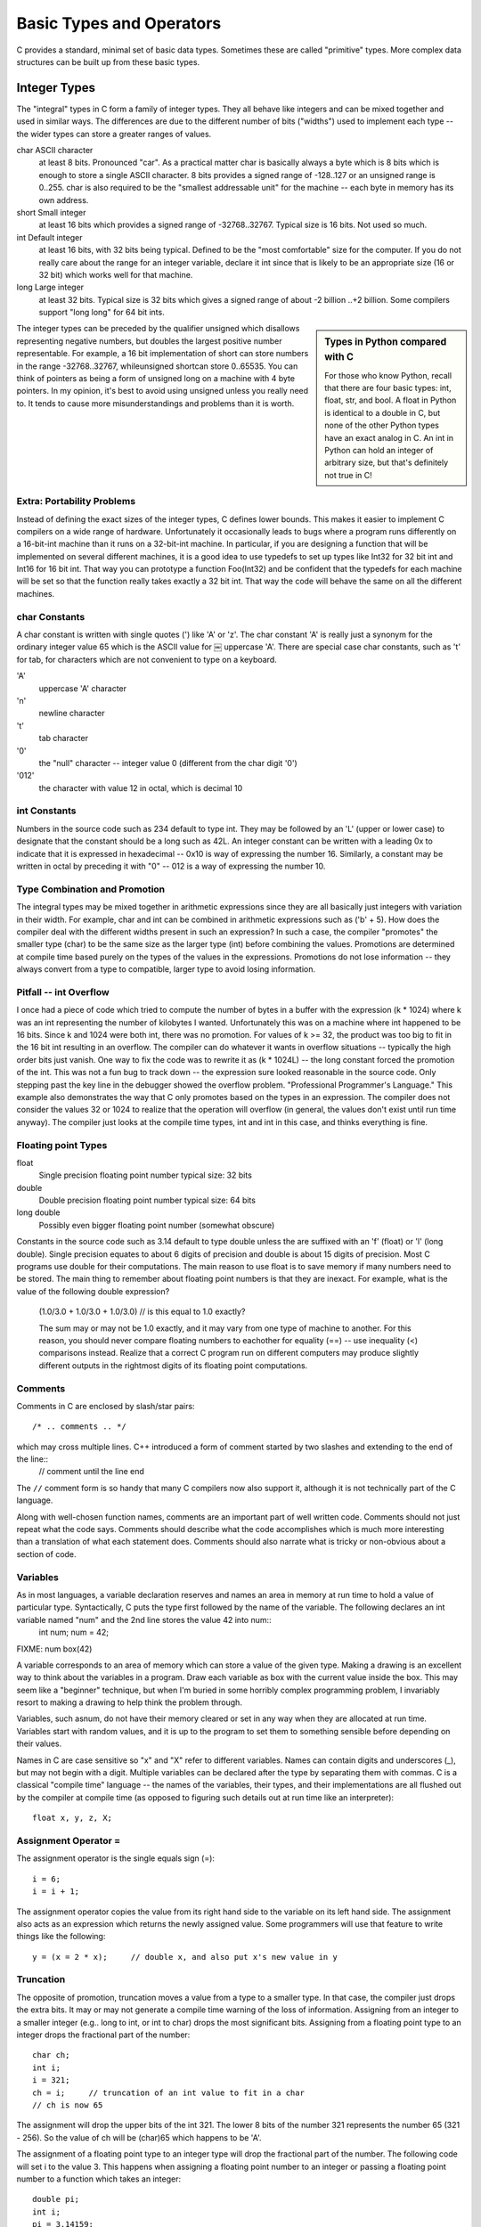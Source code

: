 Basic Types and Operators
*************************

C provides a standard, minimal set of basic data types. Sometimes these are called "primitive" types. More complex data structures can be built up from these basic types.

Integer Types
=============

The "integral" types in C form a family of integer types. They all behave like integers and can be mixed together and used in similar ways. The differences are due to the different number of bits ("widths") used to implement each type -- the wider types can store a greater ranges of values.

char ASCII character
    at least 8 bits. Pronounced "car". As a practical matter char is basically always a byte which is 8 bits which is enough to store a single ASCII character. 8 bits provides a signed range of -128..127 or an unsigned range is 0..255. char is also required to be the "smallest addressable unit" for the machine -- each byte in memory has its own address.

short Small integer
    at least 16 bits which provides a signed range of -32768..32767. Typical size is 16 bits. Not used so much.

int Default integer
    at least 16 bits, with 32 bits being typical. Defined to be the "most comfortable" size for the computer. If you do not really care about the range for an integer variable, declare it int since that is likely to be an appropriate size (16 or 32 bit) which works well for that machine.

long Large integer
    at least 32 bits. Typical size is 32 bits which gives a signed range of about -2 billion ..+2 billion. Some compilers support "long long" for 64 bit ints.

.. sidebar:: Types in Python compared with C

   For those who know Python, recall that there are four basic types:
   int, float, str, and bool.  A float in Python is identical to a double
   in C, but none of the other Python types have an exact analog in C.
   An int in Python can hold an integer of arbitrary size, but that's
   definitely not true in C!  

The integer types can be preceded by the qualifier unsigned which disallows representing negative numbers, but doubles the largest positive number representable. For example, a 16 bit implementation of short can store numbers in the range -32768..32767, whileunsigned shortcan store 0..65535. You can think of pointers as being a form of unsigned long on a machine with 4 byte pointers. In my opinion, it's best to avoid using unsigned unless you really need to. It tends to cause more misunderstandings and problems than it is worth.

Extra: Portability Problems
---------------------------

Instead of defining the exact sizes of the integer types, C defines lower bounds. This makes it easier to implement C compilers on a wide range of hardware. Unfortunately it occasionally leads to bugs where a program runs differently on a 16-bit-int machine than it runs on a 32-bit-int machine. In particular, if you are designing a function that will be implemented on several different machines, it is a good idea to use typedefs to set up types like Int32 for 32 bit int and Int16 for 16 bit int. That way you can prototype a function Foo(Int32) and be confident that the typedefs for each machine will be set so that the function really takes exactly a 32 bit int. That way the code will behave the same on all the different machines.

char Constants
--------------

A char constant is written with single quotes (') like 'A' or 'z'. The char constant 'A' is really just a synonym for the ordinary integer value 65 which is the ASCII value for ￼ uppercase 'A'. There are special case char constants, such as '\t' for tab, for characters which are not convenient to type on a keyboard.

'A'
    uppercase 'A' character

'\n'
    newline character

'\t'
    tab character

'\0'
    the "null" character -- integer value 0 (different from the char digit '0')

'\012'
    the character with value 12 in octal, which is decimal 10

int Constants
-------------

Numbers in the source code such as 234 default to type int. They may be followed by an 'L' (upper or lower case) to designate that the constant should be a long such as 42L. An integer constant can be written with a leading 0x to indicate that it is expressed in hexadecimal -- 0x10 is way of expressing the number 16. Similarly, a constant may be written in octal by preceding it with "0" -- 012 is a way of expressing the number 10.

Type Combination and Promotion
------------------------------

The integral types may be mixed together in arithmetic expressions since they are all basically just integers with variation in their width. For example, char and int can be combined in arithmetic expressions such as ('b' + 5). How does the compiler deal with the different widths present in such an expression? In such a case, the compiler "promotes" the smaller type (char) to be the same size as the larger type (int) before combining the values. Promotions are determined at compile time based purely on the types of the values in the expressions. Promotions do not lose information -- they always convert from a type to compatible, larger type to avoid losing information.

Pitfall -- int Overflow
-----------------------

I once had a piece of code which tried to compute the number of bytes in a buffer with the expression (k * 1024) where k was an int representing the number of kilobytes I wanted. Unfortunately this was on a machine where int happened to be 16 bits. Since k and 1024 were both int, there was no promotion. For values of k >= 32, the product was too big to fit in the 16 bit int resulting in an overflow. The compiler can do whatever it wants in overflow situations -- typically the high order bits just vanish. One way to fix the code was to rewrite it as (k * 1024L) -- the long constant forced the promotion of the int. This was not a fun bug to track down -- the expression sure looked reasonable in the source code. Only stepping past the key line in the debugger showed the overflow problem. "Professional Programmer's Language." This example also demonstrates the way that C only promotes based on the types in an expression. The compiler does not consider the values 32 or 1024 to realize that the operation will overflow (in general, the values don't exist until run time anyway). The compiler just looks at the compile time types, int and int in this case, and thinks everything is fine.

Floating point Types
--------------------

float 
    Single precision floating point number typical size: 32 bits 
double 
    Double precision floating point number typical size: 64 bits
long double 
    Possibly even bigger floating point number (somewhat obscure)

Constants in the source code such as 3.14 default to type double unless the are suffixed with an 'f' (float) or 'l' (long double). Single precision equates to about 6 digits of precision and double is about 15 digits of precision. Most C programs use double for their computations. The main reason to use float is to save memory if many numbers need to be stored. The main thing to remember about floating point numbers is that they are inexact. For example, what is the value of the following double expression?


   (1.0/3.0 + 1.0/3.0 + 1.0/3.0)    // is this equal to 1.0 exactly?

   The sum may or may not be 1.0 exactly, and it may vary from one type of machine to another. For this reason, you should never compare floating numbers to eachother for equality (==) -- use inequality (<) comparisons instead. Realize that a correct C program run on different computers may produce slightly different outputs in the rightmost digits of its floating point computations.

Comments
--------

Comments in C are enclosed by slash/star pairs::

    /* .. comments .. */ 

which may cross multiple lines. C++ introduced a form of comment started by two slashes and extending to the end of the line::
    // comment until the line end

The ``//`` comment form is so handy that many C compilers now also support it, although it is not technically part of the C language.

Along with well-chosen function names, comments are an important part of well written code. Comments should not just repeat what the code says. Comments should describe what the code accomplishes which is much more interesting than a translation of what each statement does. Comments should also narrate what is tricky or non-obvious about a section of code.

Variables
---------

As in most languages, a variable declaration reserves and names an area in memory at run time to hold a value of particular type. Syntactically, C puts the type first followed by the name of the variable. The following declares an int variable named "num" and the 2nd line stores the value 42 into num::
   int num;
   num = 42;

FIXME: num box(42)
   
A variable corresponds to an area of memory which can store a value of the given type. Making a drawing is an excellent way to think about the variables in a program. Draw each variable as box with the current value inside the box. This may seem like a "beginner" technique, but when I'm buried in some horribly complex programming problem, I invariably resort to making a drawing to help think the problem through.

Variables, such asnum, do not have their memory cleared or set in any way when they are allocated at run time. Variables start with random values, and it is up to the program to set them to something sensible before depending on their values.

Names in C are case sensitive so "x" and "X" refer to different variables. Names can contain digits and underscores (_), but may not begin with a digit. Multiple variables can be declared after the type by separating them with commas. C is a classical "compile time" language -- the names of the variables, their types, and their implementations are all flushed out by the compiler at compile time (as opposed to figuring such details out at run time like an interpreter)::

    float x, y, z, X;

Assignment Operator =
---------------------

The assignment operator is the single equals sign (=)::

    i = 6;
    i = i + 1;

The assignment operator copies the value from its right hand side to the variable on its left hand side. The assignment also acts as an expression which returns the newly assigned value. Some programmers will use that feature to write things like the following::

    y = (x = 2 * x);     // double x, and also put x's new value in y

Truncation
----------

The opposite of promotion, truncation moves a value from a type to a smaller type. In that case, the compiler just drops the extra bits. It may or may not generate a compile time warning of the loss of information. Assigning from an integer to a smaller integer (e.g.. long to int, or int to char) drops the most significant bits. Assigning from a floating point type to an integer drops the fractional part of the number::

    char ch;
    int i;
    i = 321;
    ch = i;     // truncation of an int value to fit in a char
    // ch is now 65

The assignment will drop the upper bits of the int 321. The lower 8 bits of the number 321 represents the number 65 (321 - 256). So the value of ch will be (char)65 which happens to be 'A'.

The assignment of a floating point type to an integer type will drop the fractional part of the number. The following code will set i to the value 3. This happens when assigning a floating point number to an integer or passing a floating point number to a function which takes an integer::

    double pi;
    int i;
    pi = 3.14159;
    i = pi;     // truncation of a double to fit in an int
    // i is now 3

Pitfall -- int vs. float Arithmetic
-----------------------------------

Here's an example of the sort of code where int vs. float arithmetic can cause problems. Suppose the following code is supposed to scale a homework score in the range 0..20 to be in the range 0..100::

    {
        int score;
        ...  // suppose score gets set in the range 0..20 somehow
        score = (score / 20) * 100;         // NO -- score/20 truncates to 0
        ...
    }


Unfortunately, score will almost always be set to 0 for this code because the integer division in the expression (score/20) will be 0 for every value of score less than 20. The fix is to force the quotient to be computed as a floating point number::

    score = ((double)score / 20) * 100; // OK -- floating point division from cast
    score = (score / 20.0) * 100;  // OK -- floating point division from 20.0
    score = (int)(score / 20.0) * 100; // NO -- the (int) truncates the floating
                                       // quotient back to 0

No Boolean -- Use int
---------------------

C does not have a distinct boolean type-- int is used instead. The language treats integer 0 as false and all non-zero values as true. So the statement::
    i = 0;
    while (i - 10) {
        ...

will execute until the variable i takes on the value 10 at which time the expression (i - 10) will become false (i.e. 0). (we'll see the while() statement a bit later).

Mathematical Operators
----------------------

C includes the usual binary and unary arithmetic operators. See the appendix for the table of precedence. Personally, I just use parenthesis liberally to avoid any bugs due to a misunderstanding of precedence. The operators are sensitive to the type of the operands. So division (/) with two integer arguments will do integer division. If either argument is a float, it does floating point division. So (6/4) evaluates to 1 while (6/4.0) evaluates to 1.5 --- the 6 is promoted to 6.0 before the division.

``+``
    Addition
``-``
    Subtraction
``/``
    Division
``*``
    Multiplication
``%``
    Remainder (mod)

Unary Increment Operators: ``++`` and ``--``
--------------------------------------------

The unary ``++`` and ``--`` operators increment or decrement the value in a variable. There are "pre" and "post" variants for both operators which do slightly different things (explained below)

``var++``
    increment "post" variant 
``++var``
    increment "pre" variant
``var--``
    decrement "post" variant 
``--var``
    decrement "pre" variant

An example using post increment/decrement::
    int i = 42;
    i++;     // increment on i
    // i is now 43
    i--;     // decrement on i
    // i is now 42

Pre and Post Variations
-----------------------

The Pre/Post variation has to do with nesting a variable with the increment or decrement operator inside an expression -- should the entire expression represent the value of the variable before or after the change? I never use the operators in this way (see below), but an example looks like::

    int i = 42;
    int j;
    j = (i++ + 10);
    // i is now 43
    // j is now 52 (NOT 53)
    j = (++i + 10)
    // i is now 44
    // j is now 54

C Programming Cleverness and Ego Issues
---------------------------------------

Relying on the difference between the pre and post variations of these operators is a classic area of C programmer ego showmanship. The syntax is a little tricky. It makes the code a little shorter. These qualities drive some C programmers to show off how clever they are. C invites this sort of thing since the language has many areas (this is just one example) where the programmer can get a complex effect using a code which is short and dense.

If I want j to depend on i's value before the increment, I write::

    j = (i + 10);
    i++;

Or if I want to j to use the value after the increment, I write::
    i++;
    j = (i + 10);

Now then, isn't that nicer? (editorial) Build programs that do something cool rather than programs which flex the language's syntax.   Who cares about syntax, anyway?

Relational Operators
--------------------
These operate on integer or floating point values and return a 0 or 1 boolean value. 

``==``
    Equal
``!=``
    Not Equal
``>``
    Greater Than
``<``
    Less Than
``>=``
    Greater or Equal 
``<=``
    Less or Equal

To see if x equals three, write something like::

    if (x == 3) ...


Pitfall: ``= != ==``
--------------------

An absolutely classic pitfall is to write assignment (``=``) when you mean comparison (``==``). This would not be such a problem, except the incorrect assignment version compiles fine because the compiler assumes you mean to use the value returned by the assignment. This is rarely what you want ::

    if (x = 3) ...

This does not test if x is 3. This sets x to the value 3, and then returns the 3 to the if for testing. 3 is not 0, so it counts as "true" every time. This is probably the single most common error made by beginning C programmers. The problem is that the compiler is no help -- it thinks both forms are fine, so the only defense is extreme vigilance when coding. Or write "``=`` is not ``=``!" in big letters on the back of your hand before coding. This mistake is an absolute classic and it's a bear to debug. Watch Out! And need I say: "Professional Programmer's Language."

Logical Operators
-----------------

The value 0 is false, anything else is true. The operators evaluate left to right and stop as soon as the truth or falsity of the expression can be deduced. (Such operators are called "short circuiting") In ANSI C, these are furthermore guaranteed to use 1 to represent true, and not just some random non-zero bit pattern. However, there are many C programs out there which use values other than 1 for true (non-zero pointers for example), so when programming, do not assume that a true boolean is necessarily 1 exactly.

``!``
    Boolean not (unary) 
``&&``
    Boolean and
``||`` 
    Boolean or


Bitwise Operators
-----------------
C includes operators to manipulate memory at the bit level. This is useful for writing low-level hardware or operating system code where the ordinary abstractions of numbers, characters, pointers, etc... are insufficient -- an increasingly rare need. Bit manipulation code tends to be less "portable". Code is "portable" if with no programmer intervention it compiles and runs correctly on different types of computers. The bitwise operations are typically used with unsigned types. In particular, the shift operations are guaranteed to shift 0 bits into the newly vacated positions when used on unsigned values.

``~`` 
    Bitwise Negation (unary) – flip 0 to 1 and 1 to 0 throughout 
``&`` 
    Bitwise And
``|`` 
    Bitwise Or
``^`` 
    Bitwise Exclusive Or
``>>`` 
    Right Shift by right hand side (RHS) (divide by power of 2)
``<<`` 
    Left Shift by RHS (multiply by power of 2)

Do not confuse the Bitwise operators with the logical operators. The bitwise connectives are one character wide (``&``, ``|``) while the boolean connectives are two characters wide (``&&``, ``||``). The bitwise operators have higher precedence than the boolean operators. The compiler will never help you out with a type error if you use ``&`` when you meant ``&&``. As far as the type checker is concerned, they are identical-- they both take and produce integers since there is no distinct boolean type.

Other Assignment Operators
--------------------------

In addition to the plain ``=`` operator, C includes many shorthand operators which represents variations on the basic ``=``. For example ``+=`` adds the right hand side to the left hand side. ``x = x + 10`` can be reduced to ``x += 10``. This is most useful if ``x`` is a long expression such as the following, and in some cases it may run a little faster ::

   person->relatives.mom.numChildren += 2;      // increase children by 2

Here's the list of assignment shorthand operators:

``+=, -=``
    Increment or decrement by RHS
``*=, /=``
    Multiply or divide by RHS
``%=``
    Mod by RHS
``>>=``
    Bitwise right shift by RHS (divide by power of 2)
``<<=``
    Bitwise left shift by RHS (multiply by power of 2)
``&=, |=, ^=``
    Bitwise and, or, xor by RHS



